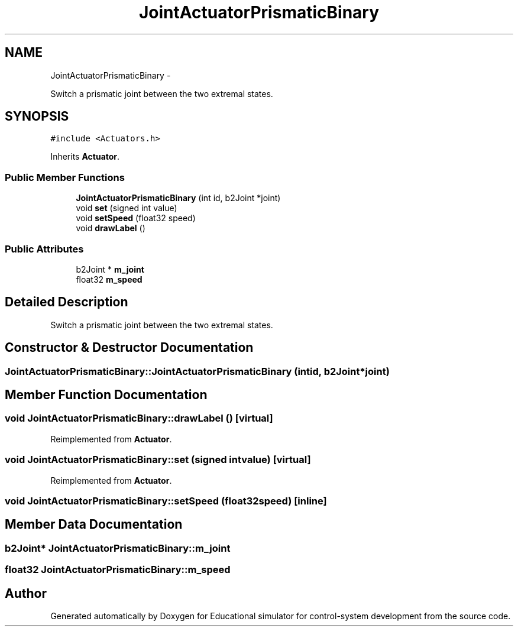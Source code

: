 .TH "JointActuatorPrismaticBinary" 3 "Wed Dec 12 2012" "Version 1.0" "Educational simulator for control-system development" \" -*- nroff -*-
.ad l
.nh
.SH NAME
JointActuatorPrismaticBinary \- 
.PP
Switch a prismatic joint between the two extremal states\&.  

.SH SYNOPSIS
.br
.PP
.PP
\fC#include <Actuators\&.h>\fP
.PP
Inherits \fBActuator\fP\&.
.SS "Public Member Functions"

.in +1c
.ti -1c
.RI "\fBJointActuatorPrismaticBinary\fP (int id, b2Joint *joint)"
.br
.ti -1c
.RI "void \fBset\fP (signed int value)"
.br
.ti -1c
.RI "void \fBsetSpeed\fP (float32 speed)"
.br
.ti -1c
.RI "void \fBdrawLabel\fP ()"
.br
.in -1c
.SS "Public Attributes"

.in +1c
.ti -1c
.RI "b2Joint * \fBm_joint\fP"
.br
.ti -1c
.RI "float32 \fBm_speed\fP"
.br
.in -1c
.SH "Detailed Description"
.PP 
Switch a prismatic joint between the two extremal states\&. 
.SH "Constructor & Destructor Documentation"
.PP 
.SS "JointActuatorPrismaticBinary::JointActuatorPrismaticBinary (intid, b2Joint *joint)"

.SH "Member Function Documentation"
.PP 
.SS "void JointActuatorPrismaticBinary::drawLabel ()\fC [virtual]\fP"

.PP
Reimplemented from \fBActuator\fP\&.
.SS "void JointActuatorPrismaticBinary::set (signed intvalue)\fC [virtual]\fP"

.PP
Reimplemented from \fBActuator\fP\&.
.SS "void JointActuatorPrismaticBinary::setSpeed (float32speed)\fC [inline]\fP"

.SH "Member Data Documentation"
.PP 
.SS "b2Joint* JointActuatorPrismaticBinary::m_joint"

.SS "float32 JointActuatorPrismaticBinary::m_speed"


.SH "Author"
.PP 
Generated automatically by Doxygen for Educational simulator for control-system development from the source code\&.

